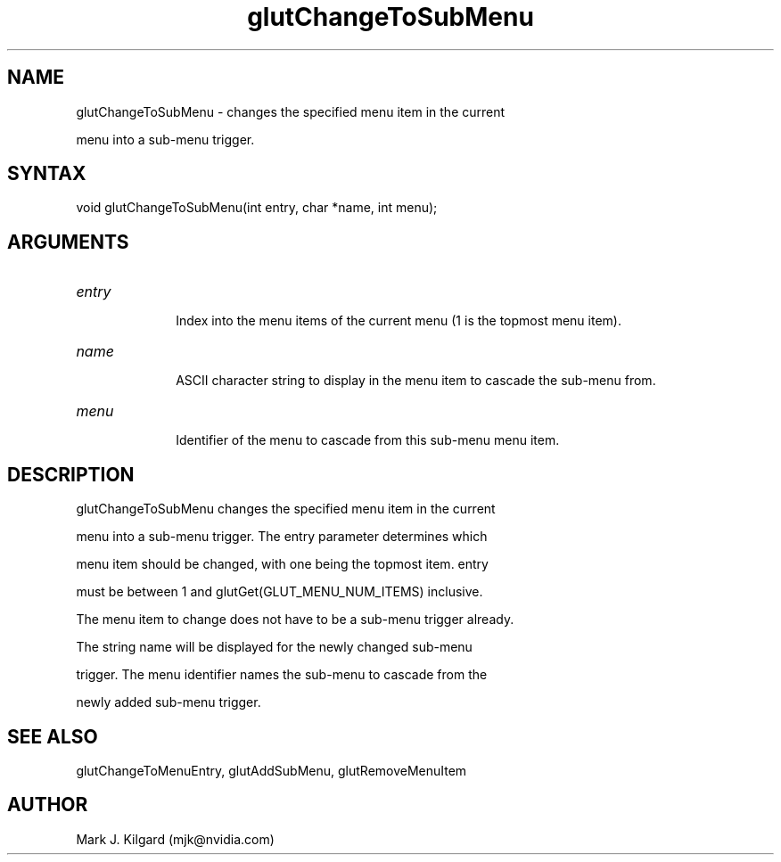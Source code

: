 .\"
.\" Copyright (c) Mark J. Kilgard, 1996.
.\"
.TH glutChangeToSubMenu 3GLUT "3.7" "GLUT" "GLUT"
.SH NAME
glutChangeToSubMenu - changes the specified menu item in the current
menu into a sub-menu trigger. 
.SH SYNTAX
.nf
.LP
void glutChangeToSubMenu(int entry, char *name, int menu);
.fi
.SH ARGUMENTS
.IP \fIentry\fP 1i
Index into the menu items of the current menu (1 is the topmost menu item). 
.IP \fIname\fP 1i
ASCII character string to display in the menu item to cascade the sub-menu from. 
.IP \fImenu\fP 1i
Identifier of the menu to cascade from this sub-menu menu item. 
.SH DESCRIPTION
glutChangeToSubMenu changes the specified menu item in the current
menu into a sub-menu trigger. The entry parameter determines which
menu item should be changed, with one being the topmost item. entry
must be between 1 and glutGet(GLUT_MENU_NUM_ITEMS) inclusive.
The menu item to change does not have to be a sub-menu trigger already.
The string name will be displayed for the newly changed sub-menu
trigger. The menu identifier names the sub-menu to cascade from the
newly added sub-menu trigger. 
.SH SEE ALSO
glutChangeToMenuEntry, glutAddSubMenu, glutRemoveMenuItem
.SH AUTHOR
Mark J. Kilgard (mjk@nvidia.com)
